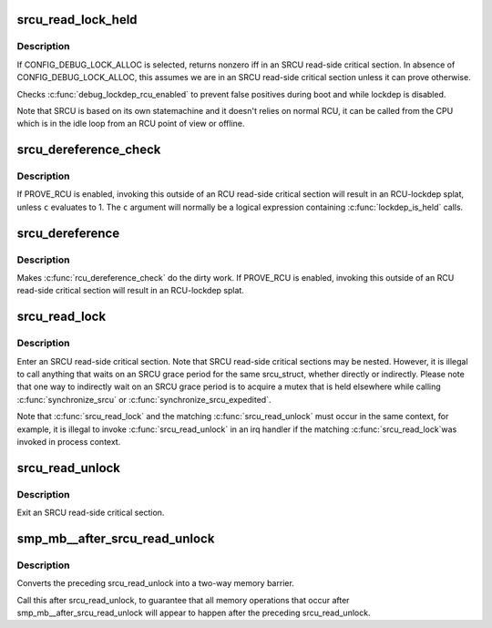 .. -*- coding: utf-8; mode: rst -*-
.. src-file: include/linux/srcu.h

.. _`srcu_read_lock_held`:

srcu_read_lock_held
===================

.. c:function:: int srcu_read_lock_held(struct srcu_struct *sp)

    might we be in SRCU read-side critical section?

    :param struct srcu_struct \*sp:
        The srcu_struct structure to check

.. _`srcu_read_lock_held.description`:

Description
-----------

If CONFIG_DEBUG_LOCK_ALLOC is selected, returns nonzero iff in an SRCU
read-side critical section.  In absence of CONFIG_DEBUG_LOCK_ALLOC,
this assumes we are in an SRCU read-side critical section unless it can
prove otherwise.

Checks \ :c:func:`debug_lockdep_rcu_enabled`\  to prevent false positives during boot
and while lockdep is disabled.

Note that SRCU is based on its own statemachine and it doesn't
relies on normal RCU, it can be called from the CPU which
is in the idle loop from an RCU point of view or offline.

.. _`srcu_dereference_check`:

srcu_dereference_check
======================

.. c:function::  srcu_dereference_check( p,  sp,  c)

    fetch SRCU-protected pointer for later dereferencing

    :param  p:
        the pointer to fetch and protect for later dereferencing

    :param  sp:
        pointer to the srcu_struct, which is used to check that we
        really are in an SRCU read-side critical section.

    :param  c:
        condition to check for update-side use

.. _`srcu_dereference_check.description`:

Description
-----------

If PROVE_RCU is enabled, invoking this outside of an RCU read-side
critical section will result in an RCU-lockdep splat, unless \ ``c``\  evaluates
to 1.  The \ ``c``\  argument will normally be a logical expression containing
\ :c:func:`lockdep_is_held`\  calls.

.. _`srcu_dereference`:

srcu_dereference
================

.. c:function::  srcu_dereference( p,  sp)

    fetch SRCU-protected pointer for later dereferencing

    :param  p:
        the pointer to fetch and protect for later dereferencing

    :param  sp:
        pointer to the srcu_struct, which is used to check that we
        really are in an SRCU read-side critical section.

.. _`srcu_dereference.description`:

Description
-----------

Makes \ :c:func:`rcu_dereference_check`\  do the dirty work.  If PROVE_RCU
is enabled, invoking this outside of an RCU read-side critical
section will result in an RCU-lockdep splat.

.. _`srcu_read_lock`:

srcu_read_lock
==============

.. c:function:: int srcu_read_lock(struct srcu_struct *sp)

    register a new reader for an SRCU-protected structure.

    :param struct srcu_struct \*sp:
        srcu_struct in which to register the new reader.

.. _`srcu_read_lock.description`:

Description
-----------

Enter an SRCU read-side critical section.  Note that SRCU read-side
critical sections may be nested.  However, it is illegal to
call anything that waits on an SRCU grace period for the same
srcu_struct, whether directly or indirectly.  Please note that
one way to indirectly wait on an SRCU grace period is to acquire
a mutex that is held elsewhere while calling \ :c:func:`synchronize_srcu`\  or
\ :c:func:`synchronize_srcu_expedited`\ .

Note that \ :c:func:`srcu_read_lock`\  and the matching \ :c:func:`srcu_read_unlock`\  must
occur in the same context, for example, it is illegal to invoke
\ :c:func:`srcu_read_unlock`\  in an irq handler if the matching \ :c:func:`srcu_read_lock`\ 
was invoked in process context.

.. _`srcu_read_unlock`:

srcu_read_unlock
================

.. c:function:: void srcu_read_unlock(struct srcu_struct *sp, int idx)

    unregister a old reader from an SRCU-protected structure.

    :param struct srcu_struct \*sp:
        srcu_struct in which to unregister the old reader.

    :param int idx:
        return value from corresponding \ :c:func:`srcu_read_lock`\ .

.. _`srcu_read_unlock.description`:

Description
-----------

Exit an SRCU read-side critical section.

.. _`smp_mb__after_srcu_read_unlock`:

smp_mb__after_srcu_read_unlock
==============================

.. c:function:: void smp_mb__after_srcu_read_unlock( void)

    ensure full ordering after srcu_read_unlock

    :param  void:
        no arguments

.. _`smp_mb__after_srcu_read_unlock.description`:

Description
-----------

Converts the preceding srcu_read_unlock into a two-way memory barrier.

Call this after srcu_read_unlock, to guarantee that all memory operations
that occur after smp_mb__after_srcu_read_unlock will appear to happen after
the preceding srcu_read_unlock.

.. This file was automatic generated / don't edit.

